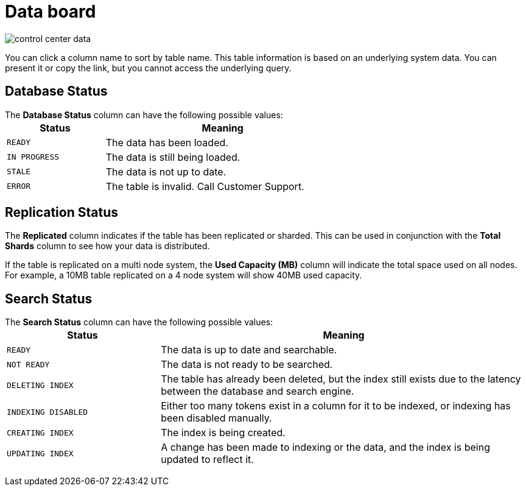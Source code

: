 = Data board
:last_updated: 11/18/2019
:permalink: /:collection/:path.html
:sidebar: mydoc_sidebar
:summary: The Data page shows all the stored tables with details on the last update time, time taken for auto-indexing, number of rows, and so forth.

image::/images/control_center_data.png[]

You can click a column name to sort by table name.
This table information is  based on an underlying system data.
You can present it or copy the link, but  you cannot access the underlying query.

== Database Status

The *Database Status* column can have the following possible values:+++<table>++++++<colgroup>++++++<col width="25%">++++++</col>+++
    +++<col width="60%">++++++</col>++++++</colgroup>+++
    +++<thead>++++++<tr class="header">++++++<th>+++Status+++</th>+++
        +++<th>+++Meaning+++</th>++++++</tr>++++++</thead>+++
      +++<tbody>++++++<tr>++++++<td>++++++<p>++++++<code style="highlighter-rouge">+++READY+++</code>++++++</p>++++++</td>+++
        +++<td>+++The data has been loaded.+++</td>++++++</tr>+++
       +++<tr>++++++<td>++++++<code style="highlighter-rouge">+++IN PROGRESS+++</code>++++++</td>+++
        +++<td>+++The data is still being loaded.+++</td>++++++</tr>+++
       +++<tr>++++++<td>++++++<code style="highlighter-rouge">+++STALE+++</code>++++++</td>+++
        +++<td>+++The data is not up to date.+++</td>++++++</tr>+++
       +++<tr>++++++<td>++++++<code style="highlighter-rouge">+++ERROR+++</code>++++++</td>+++
        +++<td>+++The table is invalid. Call Customer Support.+++</td>++++++</tr>++++++</tbody>++++++</table>+++

== Replication Status

The *Replicated* column indicates if the table has been replicated or sharded.
This can be used in conjunction with the *Total Shards* column to see how your data is distributed.

If the table is replicated on a multi node system, the *Used Capacity (MB)* column will indicate the total space used on all nodes.
For example, a 10MB table replicated on a 4 node system will show 40MB used capacity.

== Search Status

The *Search Status* column can have the following possible values:+++<table>++++++<colgroup>++++++<col width="25%">++++++</col>+++
    +++<col width="60%">++++++</col>++++++</colgroup>+++
    +++<thead>++++++<tr class="header">++++++<th>+++Status+++</th>+++
        +++<th>+++Meaning+++</th>++++++</tr>++++++</thead>+++
      +++<tbody>++++++<tr>++++++<td>++++++<p>++++++<code style="highlighter-rouge">+++READY+++</code>++++++</p>++++++</td>+++
     +++<td>+++The data is up to date and searchable.+++</td>++++++</tr>+++
    +++<tr>++++++<td>++++++<p>++++++<code style="highlighter-rouge">+++NOT READY+++</code>++++++</p>++++++</td>+++
     +++<td>+++The data is not ready to be searched.+++</td>++++++</tr>+++
    +++<tr>++++++<td>++++++<p>++++++<code style="highlighter-rouge">+++DELETING INDEX+++</code>++++++</p>++++++</td>+++
     +++<td>+++The table has already been deleted, but the index still exists due to the latency
      between the database and search engine.+++</td>++++++</tr>+++
    +++<tr>++++++<td>++++++<code style="highlighter-rouge">+++INDEXING DISABLED+++</code>++++++</td>+++
     +++<td>+++Either too many tokens exist in a column for it to be indexed, or indexing has been
      disabled manually.+++</td>++++++</tr>+++
    +++<tr>++++++<td>++++++<code style="highlighter-rouge">+++CREATING INDEX+++</code>++++++</td>+++
     +++<td>+++The index is being created.+++</td>++++++</tr>+++
    +++<tr>++++++<td>++++++<code style="highlighter-rouge">+++UPDATING INDEX+++</code>++++++</td>+++
     +++<td>+++A change has been made to indexing or the data, and the index is being updated to
      reflect it.+++</td>++++++</tr>++++++</tbody>++++++</table>+++
